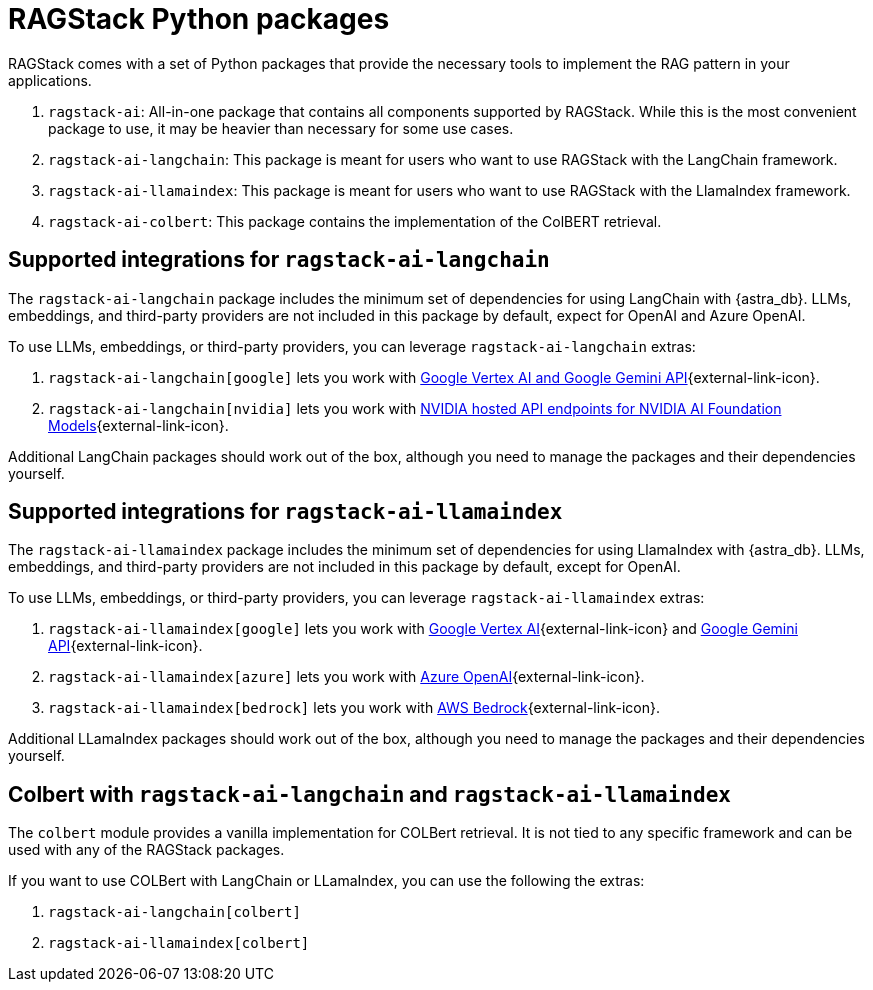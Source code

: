 = RAGStack Python packages

RAGStack comes with a set of Python packages that provide the necessary tools to implement the RAG pattern in your applications.

. `ragstack-ai`: All-in-one package that contains all components supported by RAGStack. While this is the most convenient package to use, it may be heavier than necessary for some use cases.
. `ragstack-ai-langchain`: This package is meant for users who want to use RAGStack with the LangChain framework.
. `ragstack-ai-llamaindex`: This package is meant for users who want to use RAGStack with the LlamaIndex framework.
. `ragstack-ai-colbert`: This package contains the implementation of the ColBERT retrieval.


== Supported integrations for `ragstack-ai-langchain`
The `ragstack-ai-langchain` package includes the minimum set of dependencies for using LangChain with {astra_db}.
LLMs, embeddings, and third-party providers are not included in this package by default, expect for OpenAI and Azure OpenAI.

To use LLMs, embeddings, or third-party providers, you can leverage `ragstack-ai-langchain` extras:

. `ragstack-ai-langchain[google]` lets you work with https://python.langchain.com/docs/integrations/platforms/google[Google Vertex AI and Google Gemini API]{external-link-icon}.
. `ragstack-ai-langchain[nvidia]` lets you work with https://python.langchain.com/docs/integrations/providers/nvidia/[NVIDIA hosted API endpoints for NVIDIA AI Foundation Models]{external-link-icon}.

Additional LangChain packages should work out of the box, although you need to manage the packages and their dependencies yourself.


== Supported integrations for `ragstack-ai-llamaindex`

The `ragstack-ai-llamaindex` package includes the minimum set of dependencies for using LlamaIndex with {astra_db}.
LLMs, embeddings, and third-party providers are not included in this package by default, except for OpenAI.

To use LLMs, embeddings, or third-party providers, you can leverage `ragstack-ai-llamaindex` extras:

. `ragstack-ai-llamaindex[google]` lets you work with https://docs.llamaindex.ai/en/stable/examples/llm/vertex/[Google Vertex AI]{external-link-icon} and https://docs.llamaindex.ai/en/stable/examples/llm/gemini/[Google Gemini API]{external-link-icon}.
. `ragstack-ai-llamaindex[azure]` lets you work with https://docs.llamaindex.ai/en/stable/examples/llm/azure_openai/[Azure OpenAI]{external-link-icon}.
. `ragstack-ai-llamaindex[bedrock]` lets you work with https://docs.llamaindex.ai/en/stable/examples/llm/bedrock/[AWS Bedrock]{external-link-icon}.

Additional LLamaIndex packages should work out of the box, although you need to manage the packages and their dependencies yourself.


== Colbert with `ragstack-ai-langchain` and `ragstack-ai-llamaindex`

The `colbert` module provides a vanilla implementation for COLBert retrieval. It is not tied to any specific framework and can be used with any of the RAGStack packages.

If you want to use COLBert with LangChain or LLamaIndex, you can use the following the extras:

. `ragstack-ai-langchain[colbert]`
. `ragstack-ai-llamaindex[colbert]`
